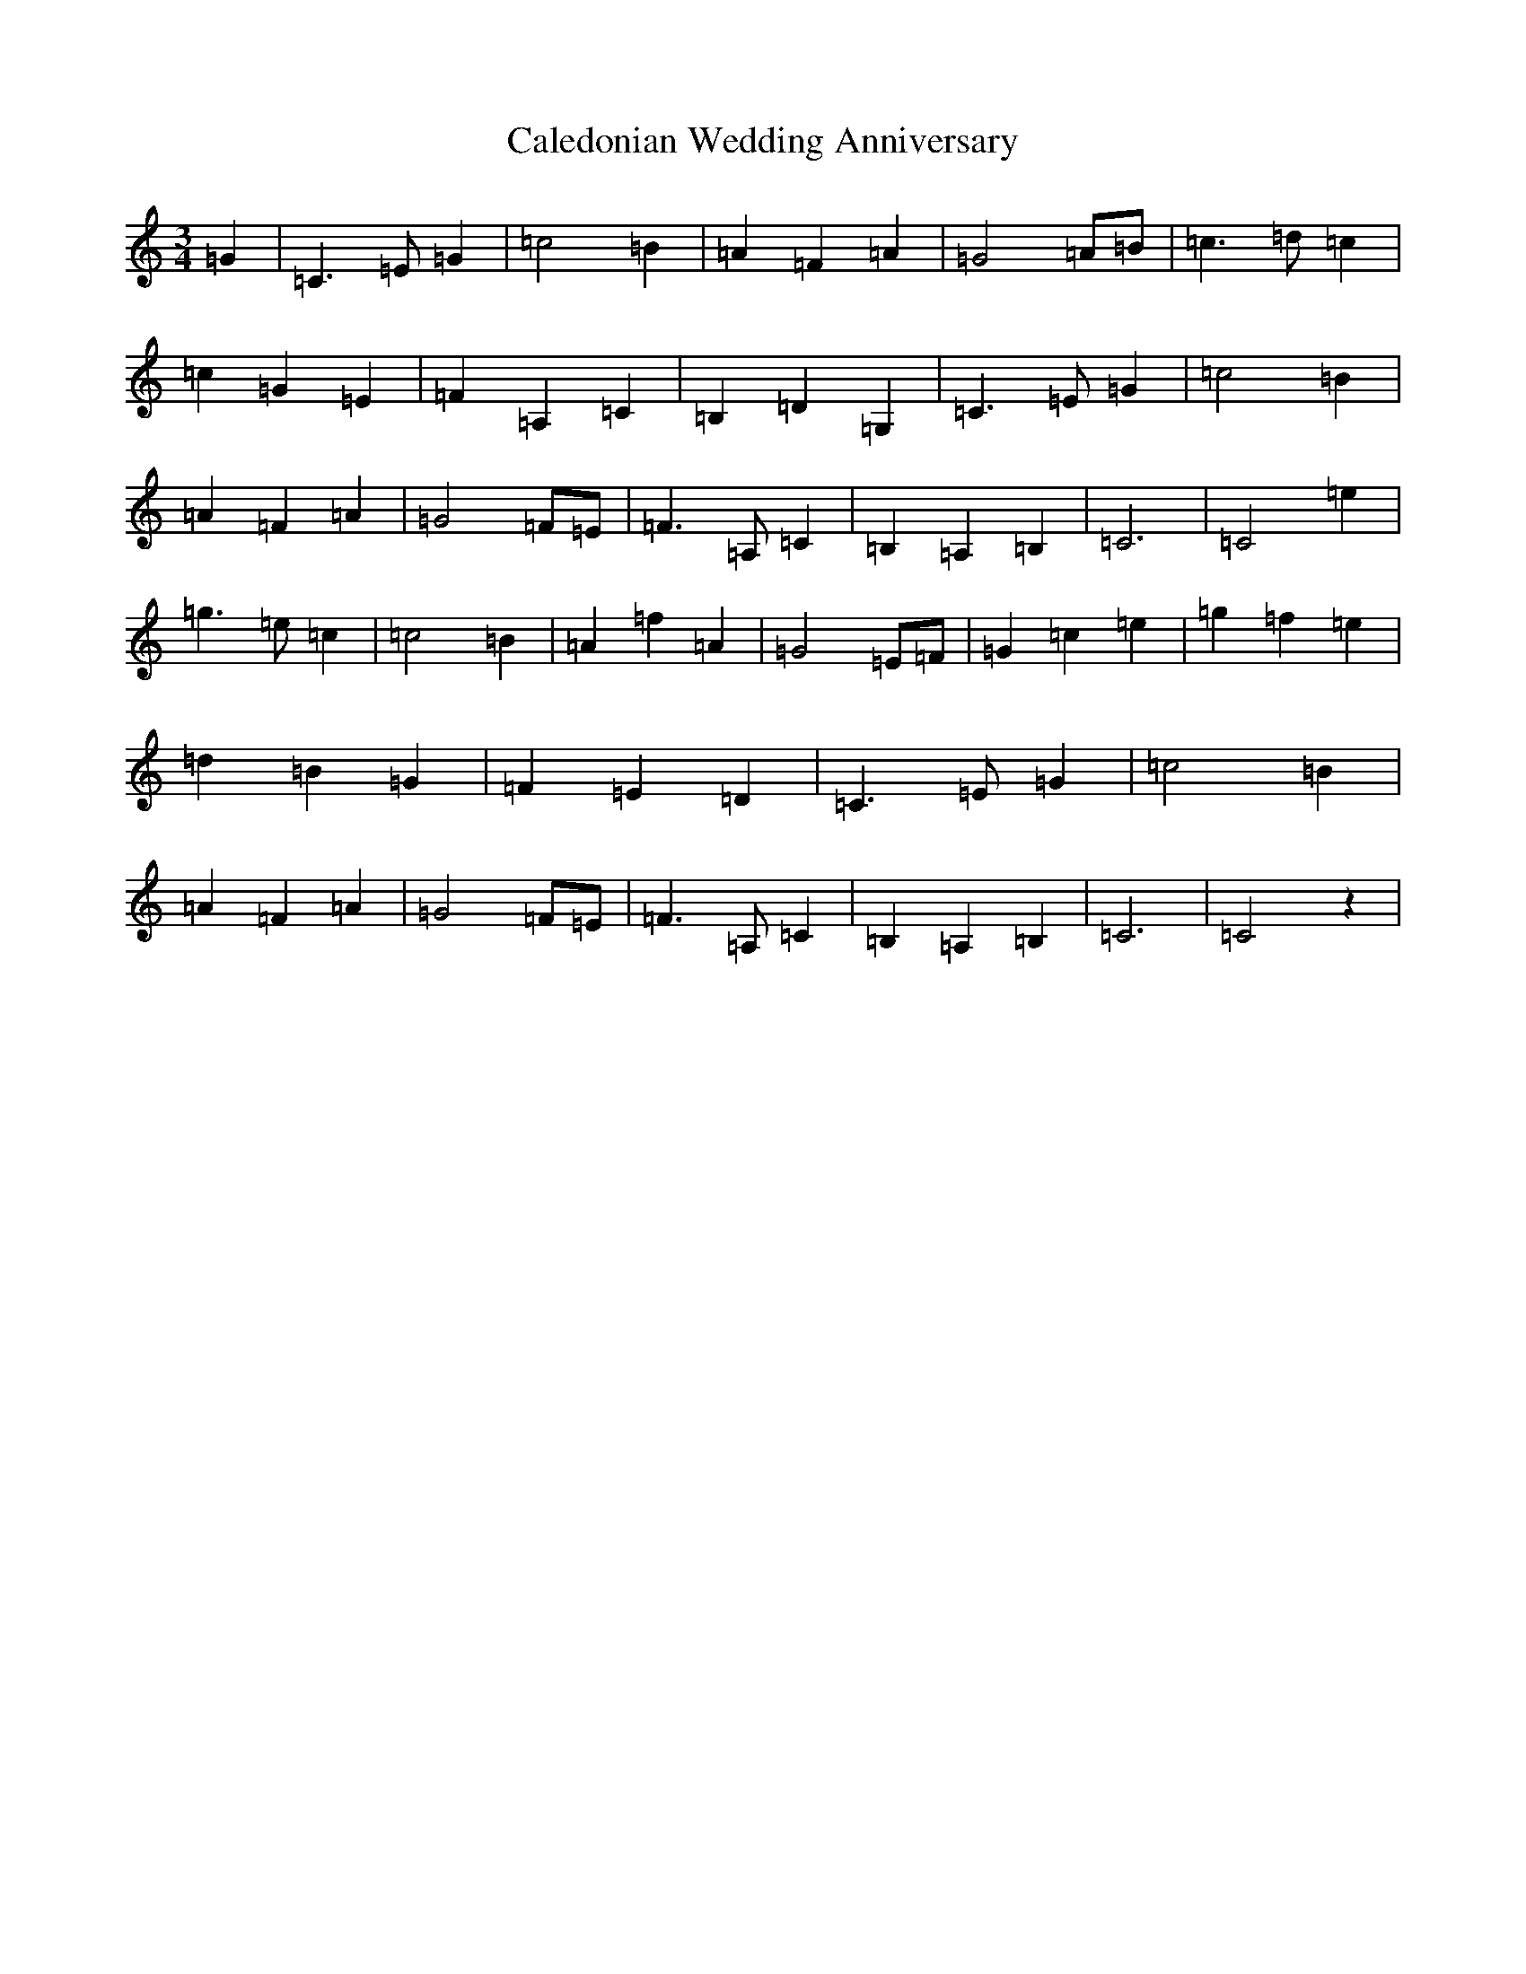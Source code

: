 X: 3014
T: Caledonian Wedding Anniversary
S: https://thesession.org/tunes/9186#setting9186
R: waltz
M:3/4
L:1/8
K: C Major
=G2|=C3=E=G2|=c4=B2|=A2=F2=A2|=G4=A=B|=c3=d=c2|=c2=G2=E2|=F2=A,2=C2|=B,2=D2=G,2|=C3=E=G2|=c4=B2|=A2=F2=A2|=G4=F=E|=F3=A,=C2|=B,2=A,2=B,2|=C6|=C4=e2|=g3=e=c2|=c4=B2|=A2=f2=A2|=G4=E=F|=G2=c2=e2|=g2=f2=e2|=d2=B2=G2|=F2=E2=D2|=C3=E=G2|=c4=B2|=A2=F2=A2|=G4=F=E|=F3=A,=C2|=B,2=A,2=B,2|=C6|=C4z2|